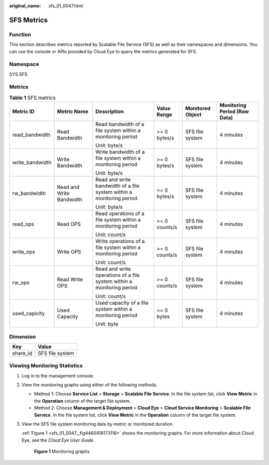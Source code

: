 :original_name: sfs_01_0047.html

.. _sfs_01_0047:

SFS Metrics
===========

Function
--------

This section describes metrics reported by Scalable File Service (SFS) as well as their namespaces and dimensions. You can use the console or APIs provided by Cloud Eye to query the metrics generated for SFS.

Namespace
---------

SYS.SFS

Metrics
-------

.. table:: **Table 1** SFS metrics

   +-----------------+--------------------------+-----------------------------------------------------------------------+---------------+------------------+------------------------------+
   | Metric ID       | Metric Name              | Description                                                           | Value Range   | Monitored Object | Monitoring Period (Raw Data) |
   +=================+==========================+=======================================================================+===============+==================+==============================+
   | read_bandwidth  | Read Bandwidth           | Read bandwidth of a file system within a monitoring period            | >= 0 bytes/s  | SFS file system  | 4 minutes                    |
   |                 |                          |                                                                       |               |                  |                              |
   |                 |                          | Unit: byte/s                                                          |               |                  |                              |
   +-----------------+--------------------------+-----------------------------------------------------------------------+---------------+------------------+------------------------------+
   | write_bandwidth | Write Bandwidth          | Write bandwidth of a file system within a monitoring period           | >= 0 bytes/s  | SFS file system  | 4 minutes                    |
   |                 |                          |                                                                       |               |                  |                              |
   |                 |                          | Unit: byte/s                                                          |               |                  |                              |
   +-----------------+--------------------------+-----------------------------------------------------------------------+---------------+------------------+------------------------------+
   | rw_bandwidth    | Read and Write Bandwidth | Read and write bandwidth of a file system within a monitoring period  | >= 0 bytes/s  | SFS file system  | 4 minutes                    |
   |                 |                          |                                                                       |               |                  |                              |
   |                 |                          | Unit: byte/s                                                          |               |                  |                              |
   +-----------------+--------------------------+-----------------------------------------------------------------------+---------------+------------------+------------------------------+
   | read_ops        | Read OPS                 | Read operations of a file system within a monitoring period           | >= 0 counts/s | SFS file system  | 4 minutes                    |
   |                 |                          |                                                                       |               |                  |                              |
   |                 |                          | Unit: count/s                                                         |               |                  |                              |
   +-----------------+--------------------------+-----------------------------------------------------------------------+---------------+------------------+------------------------------+
   | write_ops       | Write OPS                | Write operations of a file system within a monitoring period          | >= 0 counts/s | SFS file system  | 4 minutes                    |
   |                 |                          |                                                                       |               |                  |                              |
   |                 |                          | Unit: count/s                                                         |               |                  |                              |
   +-----------------+--------------------------+-----------------------------------------------------------------------+---------------+------------------+------------------------------+
   | rw_ops          | Read Write OPS           | Read and write operations of a file system within a monitoring period | >= 0 counts/s | SFS file system  | 4 minutes                    |
   |                 |                          |                                                                       |               |                  |                              |
   |                 |                          | Unit: count/s                                                         |               |                  |                              |
   +-----------------+--------------------------+-----------------------------------------------------------------------+---------------+------------------+------------------------------+
   | used_capicity   | Used Capacity            | Used capacity of a file system within a monitoring period             | >= 0 bytes    | SFS file system  | 4 minutes                    |
   |                 |                          |                                                                       |               |                  |                              |
   |                 |                          | Unit: byte                                                            |               |                  |                              |
   +-----------------+--------------------------+-----------------------------------------------------------------------+---------------+------------------+------------------------------+

Dimension
---------

======== ===============
Key      Value
======== ===============
share_id SFS file system
======== ===============

Viewing Monitoring Statistics
-----------------------------

#. Log in to the management console.

#. View the monitoring graphs using either of the following methods.

   -  Method 1: Choose **Service List** > **Storage** > **Scalable File Service**. In the file system list, click **View Metric** in the **Operation** column of the target file system.
   -  Method 2: Choose **Management & Deployment** > **Cloud Eye** > **Cloud Service Monitoring** > **Scalable File Service**. In the file system list, click **View Metric** in the **Operation** column of the target file system.

#. View the SFS file system monitoring data by metric or monitored duration.

   :ref:`Figure 1 <sfs_01_0047__fig4460418173118>` shows the monitoring graphs. For more information about Cloud Eye, see the *Cloud Eye User Guide*.

   .. _sfs_01_0047__fig4460418173118:

   .. figure:: /_static/images/en-us_image_0000001516236476.png
      :alt: **Figure 1** Monitoring graphs

      **Figure 1** Monitoring graphs
